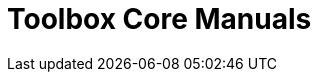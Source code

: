 = Toolbox Core Manuals 
:page-layout: case-study
:page-tags: toolbox
:description: The Toolbox Core Manuals describe (i) what is a toolbox (ii) how to setup simulation models thanks to JSON files and (iii) configure command line options of the toolboxes
:page-illustration: pass:[toolboxes::manual.svg]